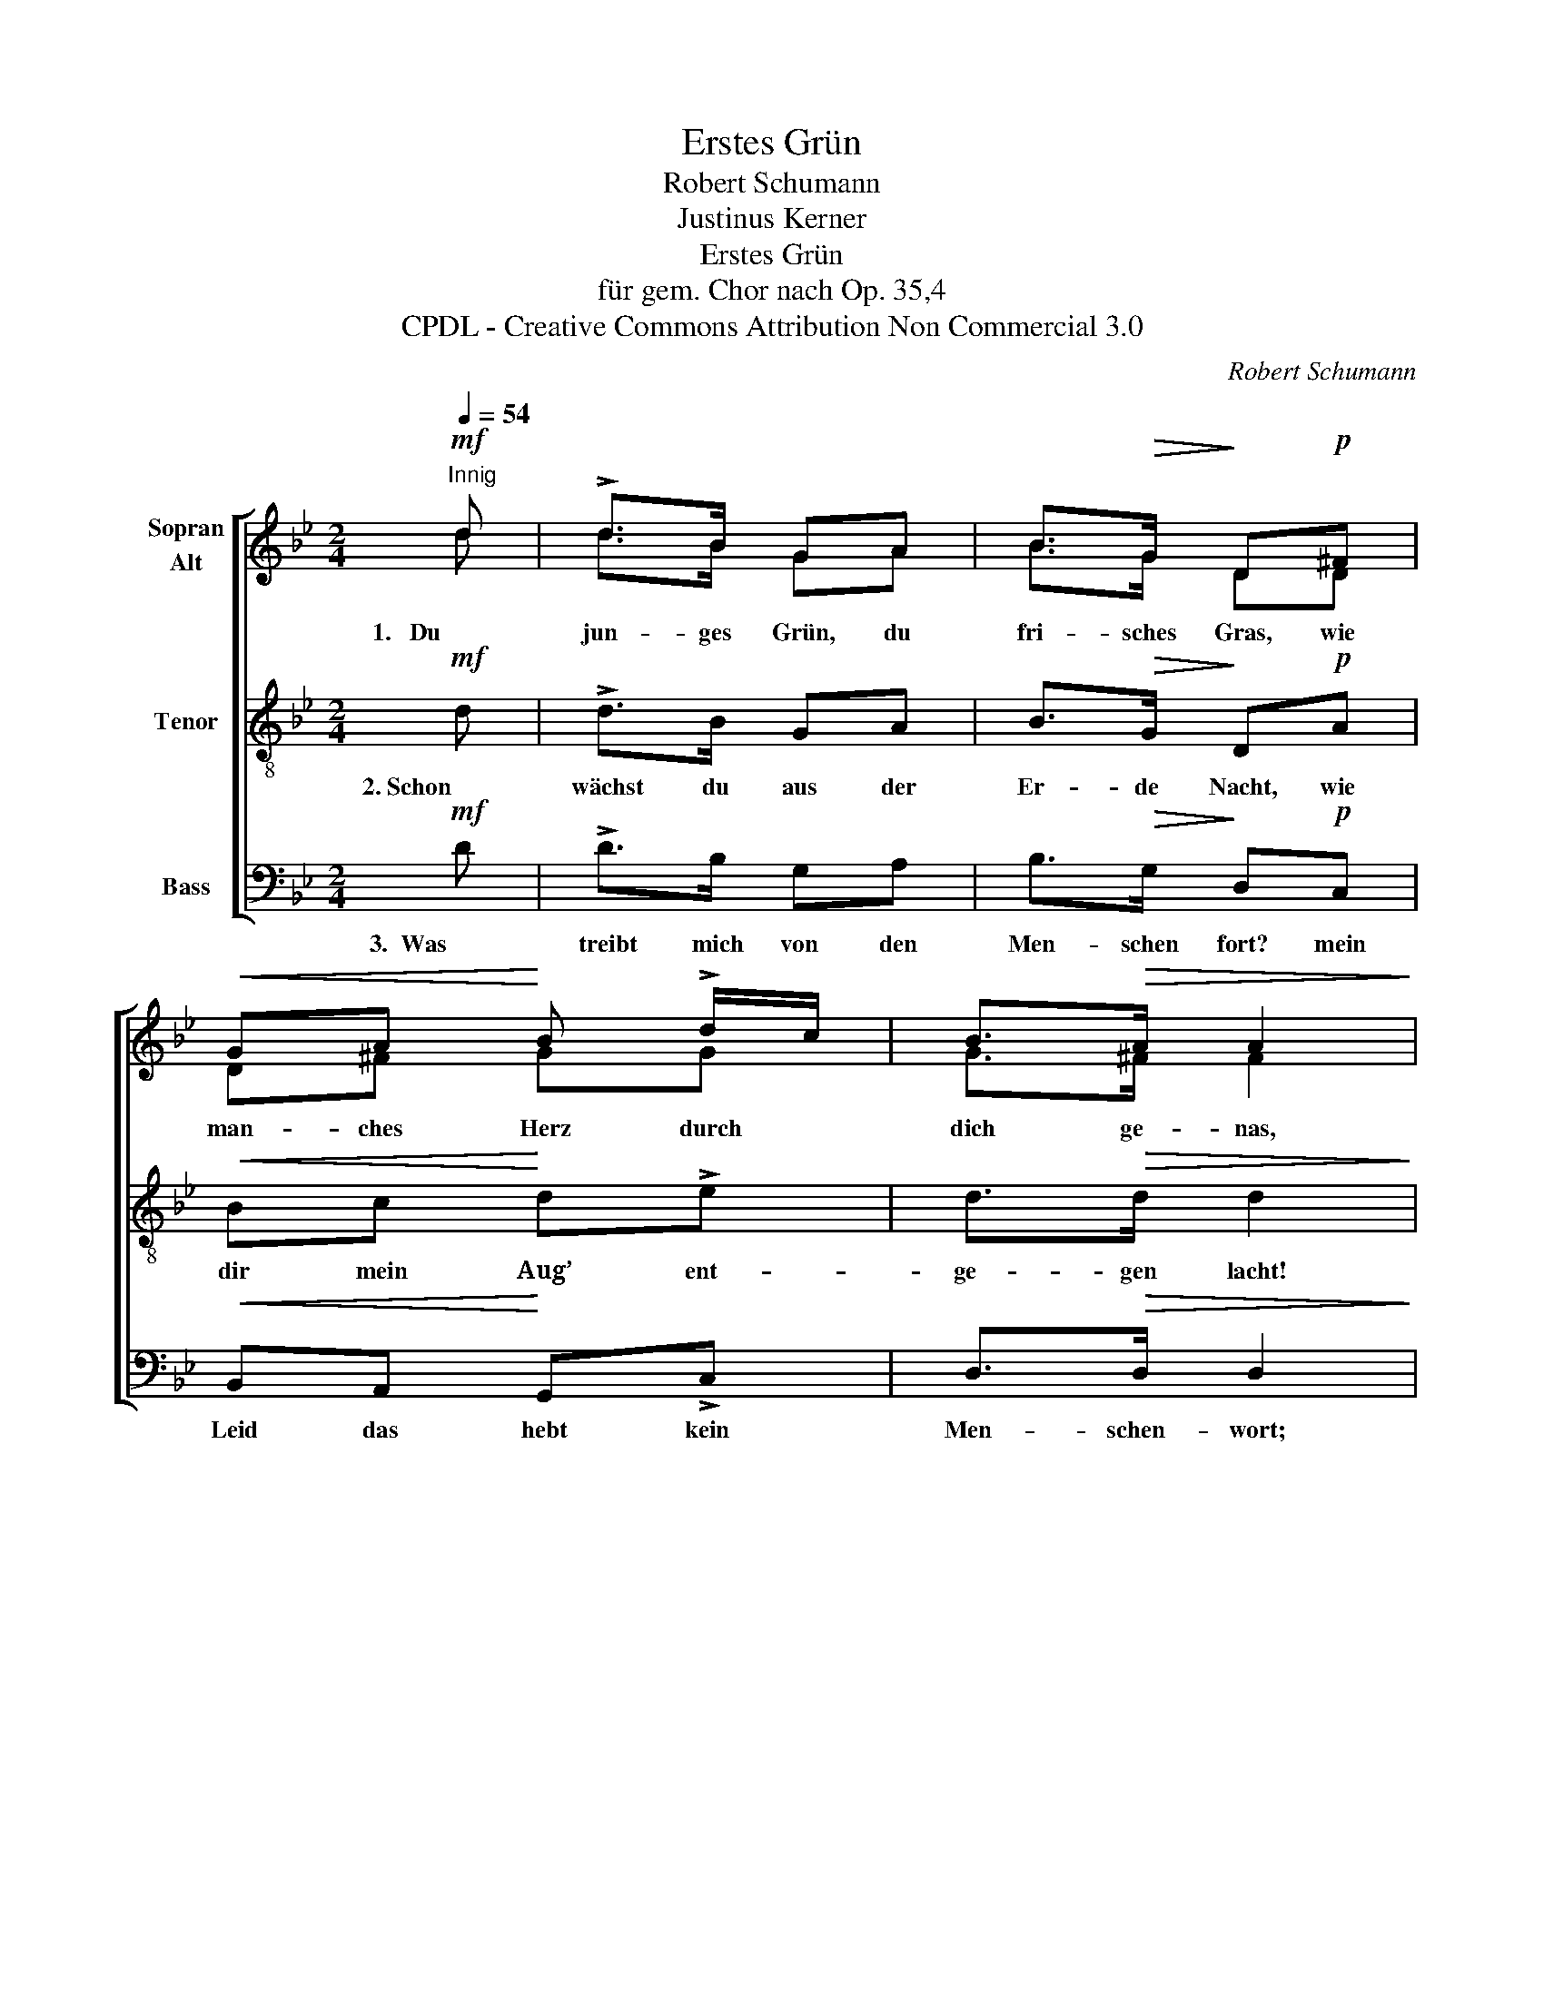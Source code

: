 X:1
T:Erstes Grün
T:  Robert Schumann
T:Justinus Kerner
T:Erstes Grün
T:für gem. Chor nach Op. 35,4
T:CPDL - Creative Commons Attribution Non Commercial 3.0
C:Robert Schumann
Z:Justinus Kerner
Z:CPDL - Creative Commons Attribution Non Commercial 3.0
%%score [ ( 1 2 ) 3 4 ]
L:1/8
Q:1/4=54
M:2/4
K:Bb
V:1 treble nm="Sopran\nAlt"
V:2 treble 
V:3 treble-8 nm="Tenor"
V:4 bass nm="Bass"
V:1
!mf!"^Innig" d | !>!d>B GA | B>!>(!G!>)! D!p!^F |!<(! GA!<)! B !>!d/c/ | B>!>(!A A2!>)! | %5
w: 1.   Du|jun- ges Grün, du|fri- sches Gras, wie|man- ches Herz durch *|dich ge- nas,|
!p! AA/!<(!A/ A!<)!B | A!>(!B A2!>)! |!<(! GG/!<)!d/ dc |!mf! _B2 A2 |!>(! d4!>)! | %10
w: das von des Win- ters|Schnee er- krankt,|o wie mein Herz nach|dir ver-|langt,|
!mf!!<(! GG/!<)!d/ d!f!c | B2!>(! A2 | !fermata!G2!>)! z |] %13
w: o wie mein Herz nach|dir ver-|langt!|
V:2
 d | d>B GA | B>G DD | D^F GG | G>^F F2 | ^FF/F/ F=E | ^F=E F2 | GG/G/ GA | G2 ^F2 | G4 | %10
 GG/G/ GA | G2 ^F2 | G2 x |] %13
V:3
!mf! d | !>!d>B GA | B>!>(!G!>)! D!p!A |!<(! Bc!<)! d!>!e | d>!>(!d d2!>)! |!p! dd/!<(!A/ ^F!<)!G | %6
w: 2. Schon|wächst du aus der|Er- de Nacht, wie|dir mein Aug’ ent-|ge- gen lacht!|Hier in des Wal- des|
 ^F!>(!G F2!>)! |!<(! dd/!<)!=f/ fe |!mf! d2 d2 |!>(! d4!>)! |!mf!!<(! dd/!<)!f/ f!f!e | %11
w: stil- lem Grund|drück ich dich, Grün, an|Herz und|Mund,|drück ich dich, Grün, an|
 d2!>(! c2 | !fermata!B2!>)! z |] %13
w: Herz und|Mund.|
V:4
!mf! D | !>!D>B, G,A, | B,>!>(!G,!>)! D,!p!C, |!<(! B,,A,,!<)! G,,!>!C, | D,>!>(!D, D,2!>)! | %5
w: 3.  Was|treibt mich von den|Men- schen fort? mein|Leid das hebt kein|Men- schen- wort;|
!p! D,D,/!<(!D,/ D,!<)!^C, | D,!>(!^C, D,2!>)! |!<(! B,,=B,,/!<)!B,,/ C,C, |!mf! D,2 C,2 | %9
w: nur jun- ges Grün an's|Herz ge- legt|macht, dass mein Herz nun|stil- ler|
!>(! _B,,4!>)! |!mf!!<(! B,,=B,,/!<)!B,,/ C,!f!C, | D,2!>(! D,2 | !fermata![G,,G,]2!>)! z |] %13
w: schlägt,|macht, dass mein Herz nun|stil- ler|schlägt.|

